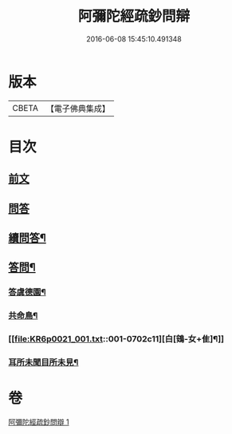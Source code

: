 #+TITLE: 阿彌陀經疏鈔問辯 
#+DATE: 2016-06-08 15:45:10.491348

* 版本
 |     CBETA|【電子佛典集成】|

* 目次
** [[file:KR6p0021_001.txt::001-0695a3][前文]]
** [[file:KR6p0021_001.txt::001-0695a6][問答]]
** [[file:KR6p0021_001.txt::001-0700c14][續問答¶]]
** [[file:KR6p0021_001.txt::001-0702b7][答問¶]]
*** [[file:KR6p0021_001.txt::001-0702b8][答虞德園¶]]
*** [[file:KR6p0021_001.txt::001-0702b13][共命鳥¶]]
*** [[file:KR6p0021_001.txt::001-0702c11][白[鴳-女+隹]¶]]
*** [[file:KR6p0021_001.txt::001-0702c20][耳所未聞目所未見¶]]

* 卷
[[file:KR6p0021_001.txt][阿彌陀經疏鈔問辯 1]]

